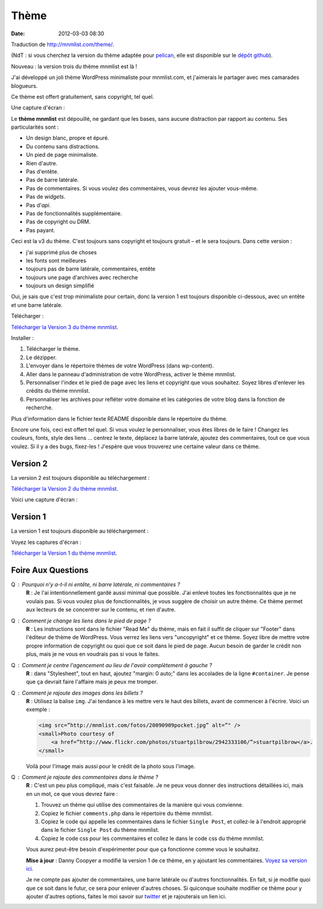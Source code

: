 Thème
#####
:date: 2012-03-03 08:30

Traduction de http://mnmlist.com/theme/.

(NdT : si vous cherchez la version du thème adaptée pour `pelican <https://github.com/ametaireau/pelican>`_, elle est disponible sur le `dépôt github <https://github.com/ametaireau/pelican-themes/tree/master/mnmlist>`_).

Nouveau : la version trois du thème mnmlist est là !

J'ai développé un joli thème WordPress minimaliste pour mnmlist.com, et j'aimerais le partager avec mes camarades blogueurs.

Ce thème est offert gratuitement, sans copyright, tel quel.

Une capture d'écran :

.. image:: images/screenshot3.png
    :alt: Capture d'écran du thème en version 3

Le **thème mnmlist** est dépouillé, ne gardant que les bases, sans aucune distraction par rapport au contenu. Ses particularités sont :

* Un design blanc, propre et épuré.
* Du contenu sans distractions.
* Un pied de page minimaliste.
* Rien d'autre.
* Pas d'entête.
* Pas de barre latérale.
* Pas de commentaires. Si vous voulez des commentaires, vous devrez les ajouter vous-même.
* Pas de *widgets*.
* Pas d'*api*.
* Pas de fonctionnalités supplémentaire.
* Pas de copyright ou DRM.
* Pas payant.

Ceci est la v3 du thème. C'est toujours sans copyright et toujours gratuit – et le sera toujours. Dans cette version :

* j'ai supprimé plus de choses
* les fonts sont meilleures
* toujours pas de barre latérale, commentaires, entête
* toujours une page d'archives avec recherche
* toujours un design simplifié

Oui, je sais que c'est trop minimaliste pour certain, donc la version 1 est toujours disponible ci-dessous, avec un entête et une barre latérale.

Télécharger :

`Télécharger la Version 3 du thème mnmlist <http://media.thepowerofless.com.s3.amazonaws.com/mnmlist3.zip>`_.

Installer :

#. Télécharger le thème.
#. Le dézipper.
#. L'envoyer dans le répertoire thèmes de votre WordPress (dans wp-content).
#. Aller dans le panneau d'administration de votre WordPress, activer le thème mnmlist.
#. Personnaliser l'index et le pied de page avec les liens et copyright que vous souhaitez. Soyez libres d'enlever les crédits du thème mnmlist.
#. Personnaliser les archives pour refléter votre domaine et les catégories de votre blog dans la fonction de recherche.

Plus d'information dans le fichier texte README disponible dans le répertoire du thème.

Encore une fois, ceci est offert tel quel. Si vous voulez le personnaliser, vous êtes libres de le faire ! Changez les couleurs, fonts, style des liens … centrez le texte, déplacez la barre latérale, ajoutez des commentaires, tout ce que vous voulez. Si il y a des bugs, fixez-les ! J'espère que vous trouverez une certaine valeur dans ce thème.


Version 2
~~~~~~~~~

La version 2 est toujours disponible au téléchargement :

`Télécharger la Version 2 du thème mnmlist <http://media.thepowerofless.com.s3.amazonaws.com/mnmlist2.zip>`_.

Voici une capture d'écran :

.. image:: images/v2screenshot.png
    :alt: Capture d'écran du thème en version 2


Version 1
~~~~~~~~~

La version 1 est toujours disponible au téléchargement :

Voyez les captures d'écran :

.. image:: images/screen1thumb.png
    :alt: Capture d'écran du thème en version 1

.. image:: images/screen2thumb.png
    :alt: Capture d'écran du thème en version 1

`Télécharger la Version 1 du thème mnmlist <http://media.thepowerofless.com.s3.amazonaws.com/mnmlist.zip>`_.


Foire Aux Questions
~~~~~~~~~~~~~~~~~~~

Q : Pourquoi n'y a-t-il ni entête, ni barre latérale, ni commentaires ?
    **R** : Je l'ai intentionnellement gardé aussi minimal que possible. J'ai enlevé toutes les fonctionnalités que je ne voulais pas. Si vous voulez plus de fonctionnalités, je vous suggère de choisir un autre thème. Ce thème permet aux lecteurs de se concentrer sur le contenu, et rien d'autre.

Q : Comment je change les liens dans le pied de page ?
    **R** : Les instructions sont dans le fichier "Read Me" du thème, mais en fait il suffit de cliquer sur "Footer" dans l'éditeur de thème de WordPress. Vous verrez les liens vers "uncopyright" et ce thème. Soyez libre de mettre votre propre information de copyright ou quoi que ce soit dans le pied de page. Aucun besoin de garder le crédit non plus, mais je ne vous en voudrais pas si vous le faites.

Q : Comment je centre l'agencement au lieu de l'avoir complètement à gauche ?
    **R** : dans "Stylesheet", tout en haut, ajoutez "margin: 0 auto;" dans les accolades de la ligne ``#container``. Je pense que ça devrait faire l'affaire mais je peux me tromper.

Q : Comment je rajoute des images dans les billets ?
    **R** : Utilisez la balise ``img``. J'ai tendance à les mettre vers le haut des billets, avant de commencer à l'écrire. Voici un exemple :

    .. code-block:: html

        <img src=”http://mnmlist.com/fotos/20090909pocket.jpg” alt=”" />
        <small>Photo courtesy of
            <a href=”http://www.flickr.com/photos/stuartpilbrow/2942333106/”>stuartpilbrow</a>.
        </small>
    
    Voilà pour l'image mais aussi pour le crédit de la photo sous l'image.

Q : Comment je rajoute des commentaires dans le thème ?
    **R** : C'est un peu plus compliqué, mais c'est faisable. Je ne peux vous donner des instructions détaillées ici, mais en un mot, ce que vous devrez faire :

    #. Trouvez un thème qui utilise des commentaires de la manière qui vous convienne.
    #. Copiez le fichier ``comments.php`` dans le répertoire du thème mnmlist.
    #. Copiez le code qui appelle les commentaires dans le fichier ``Single Post``, et collez-le à l'endroit approprié dans le fichier ``Single Post`` du thème mnmlist.
    #. Copiez le code css pour les commentaires et collez le dans le code css du thème mnmlist.
    
    Vous aurez peut-être besoin d'expérimenter pour que ça fonctionne comme vous le souhaitez.

    **Mise à jour** : Danny Coopyer a modifié la version 1 de ce thème, en y ajoutant les commentaires. `Voyez sa version ici <http://dannycooper.org/theme/>`_.

    Je ne compte pas ajouter de commentaires, une barre latérale ou d'autres fonctionnalités. En fait, si je modifie quoi que ce soit dans le futur, ce sera pour enlever d'autres choses. Si quiconque souhaite modifier ce thème pour y ajouter d'autres options, faites le moi savoir sur `twitter <http://twitter.com/zen_habits>`_ et je rajouterais un lien ici.
